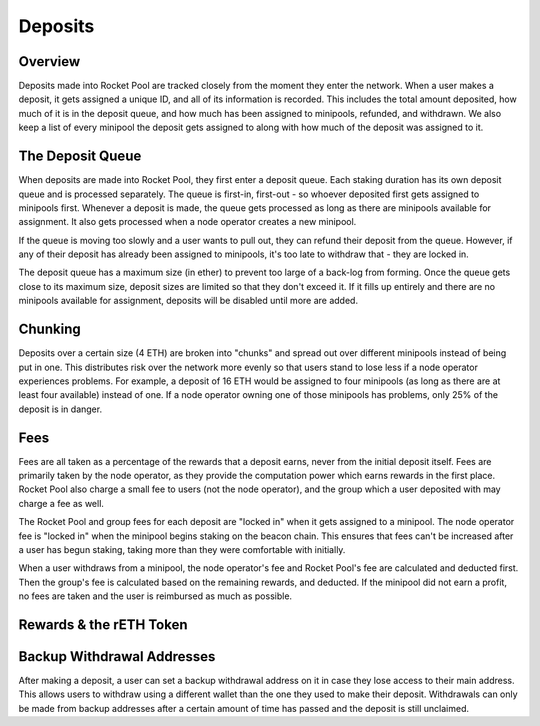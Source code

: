 ########
Deposits
########


********
Overview
********

Deposits made into Rocket Pool are tracked closely from the moment they enter the network.
When a user makes a deposit, it gets assigned a unique ID, and all of its information is recorded.
This includes the total amount deposited, how much of it is in the deposit queue, and how much has been assigned to minipools, refunded, and withdrawn.
We also keep a list of every minipool the deposit gets assigned to along with how much of the deposit was assigned to it.


*****************
The Deposit Queue
*****************

When deposits are made into Rocket Pool, they first enter a deposit queue.
Each staking duration has its own deposit queue and is processed separately.
The queue is first-in, first-out - so whoever deposited first gets assigned to minipools first.
Whenever a deposit is made, the queue gets processed as long as there are minipools available for assignment.
It also gets processed when a node operator creates a new minipool.

If the queue is moving too slowly and a user wants to pull out, they can refund their deposit from the queue.
However, if any of their deposit has already been assigned to minipools, it's too late to withdraw that - they are locked in.

The deposit queue has a maximum size (in ether) to prevent too large of a back-log from forming.
Once the queue gets close to its maximum size, deposit sizes are limited so that they don't exceed it.
If it fills up entirely and there are no minipools available for assignment, deposits will be disabled until more are added.


********
Chunking
********

Deposits over a certain size (4 ETH) are broken into "chunks" and spread out over different minipools instead of being put in one.
This distributes risk over the network more evenly so that users stand to lose less if a node operator experiences problems.
For example, a deposit of 16 ETH would be assigned to four minipools (as long as there are at least four available) instead of one.
If a node operator owning one of those minipools has problems, only 25% of the deposit is in danger.


****
Fees
****

Fees are all taken as a percentage of the rewards that a deposit earns, never from the initial deposit itself.
Fees are primarily taken by the node operator, as they provide the computation power which earns rewards in the first place.
Rocket Pool also charge a small fee to users (not the node operator), and the group which a user deposited with may charge a fee as well.

The Rocket Pool and group fees for each deposit are "locked in" when it gets assigned to a minipool.
The node operator fee is "locked in" when the minipool begins staking on the beacon chain.
This ensures that fees can't be increased after a user has begun staking, taking more than they were comfortable with initially.

When a user withdraws from a minipool, the node operator's fee and Rocket Pool's fee are calculated and deducted first.
Then the group's fee is calculated based on the remaining rewards, and deducted.
If the minipool did not earn a profit, no fees are taken and the user is reimbursed as much as possible.


************************
Rewards & the rETH Token
************************




***************************
Backup Withdrawal Addresses
***************************

After making a deposit, a user can set a backup withdrawal address on it in case they lose access to their main address.
This allows users to withdraw using a different wallet than the one they used to make their deposit.
Withdrawals can only be made from backup addresses after a certain amount of time has passed and the deposit is still unclaimed.
